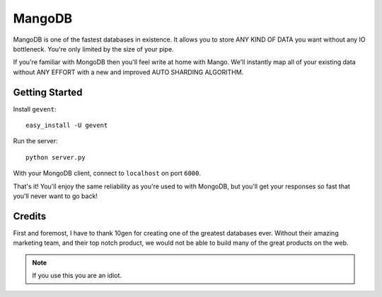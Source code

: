 MangoDB
=======

MangoDB is one of the fastest databases in existence. It allows you to store ANY KIND OF DATA you want without any IO
bottleneck. You're only limited by the size of your pipe.

If you're familiar with MongoDB then you'll feel write at home with Mango. We'll instantly map all of your existing
data without ANY EFFORT with a new and improved AUTO SHARDING ALGORITHM.

Getting Started
---------------

Install ``gevent``::

    easy_install -U gevent

Run the server::

    python server.py

With your MongoDB client, connect to ``localhost`` on port ``6000``.

That's it! You'll enjoy the same reliability as you're used to with MongoDB, but you'll get your responses so fast
that you'll never want to go back!


Credits
-------

First and foremost, I have to thank 10gen for creating one of the greatest databases ever. Without their amazing
marketing team, and their top notch product, we would not be able to build many of the great products on the web.

.. note:: If you use this you are an idiot.

